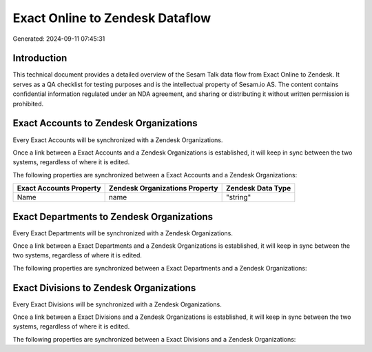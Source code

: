 ================================
Exact Online to Zendesk Dataflow
================================

Generated: 2024-09-11 07:45:31

Introduction
------------

This technical document provides a detailed overview of the Sesam Talk data flow from Exact Online to Zendesk. It serves as a QA checklist for testing purposes and is the intellectual property of Sesam.io AS. The content contains confidential information regulated under an NDA agreement, and sharing or distributing it without written permission is prohibited.

Exact Accounts to Zendesk Organizations
---------------------------------------
Every Exact Accounts will be synchronized with a Zendesk Organizations.

Once a link between a Exact Accounts and a Zendesk Organizations is established, it will keep in sync between the two systems, regardless of where it is edited.

The following properties are synchronized between a Exact Accounts and a Zendesk Organizations:

.. list-table::
   :header-rows: 1

   * - Exact Accounts Property
     - Zendesk Organizations Property
     - Zendesk Data Type
   * - Name
     - name
     - "string"


Exact Departments to Zendesk Organizations
------------------------------------------
Every Exact Departments will be synchronized with a Zendesk Organizations.

Once a link between a Exact Departments and a Zendesk Organizations is established, it will keep in sync between the two systems, regardless of where it is edited.

The following properties are synchronized between a Exact Departments and a Zendesk Organizations:

.. list-table::
   :header-rows: 1

   * - Exact Departments Property
     - Zendesk Organizations Property
     - Zendesk Data Type


Exact Divisions to Zendesk Organizations
----------------------------------------
Every Exact Divisions will be synchronized with a Zendesk Organizations.

Once a link between a Exact Divisions and a Zendesk Organizations is established, it will keep in sync between the two systems, regardless of where it is edited.

The following properties are synchronized between a Exact Divisions and a Zendesk Organizations:

.. list-table::
   :header-rows: 1

   * - Exact Divisions Property
     - Zendesk Organizations Property
     - Zendesk Data Type

